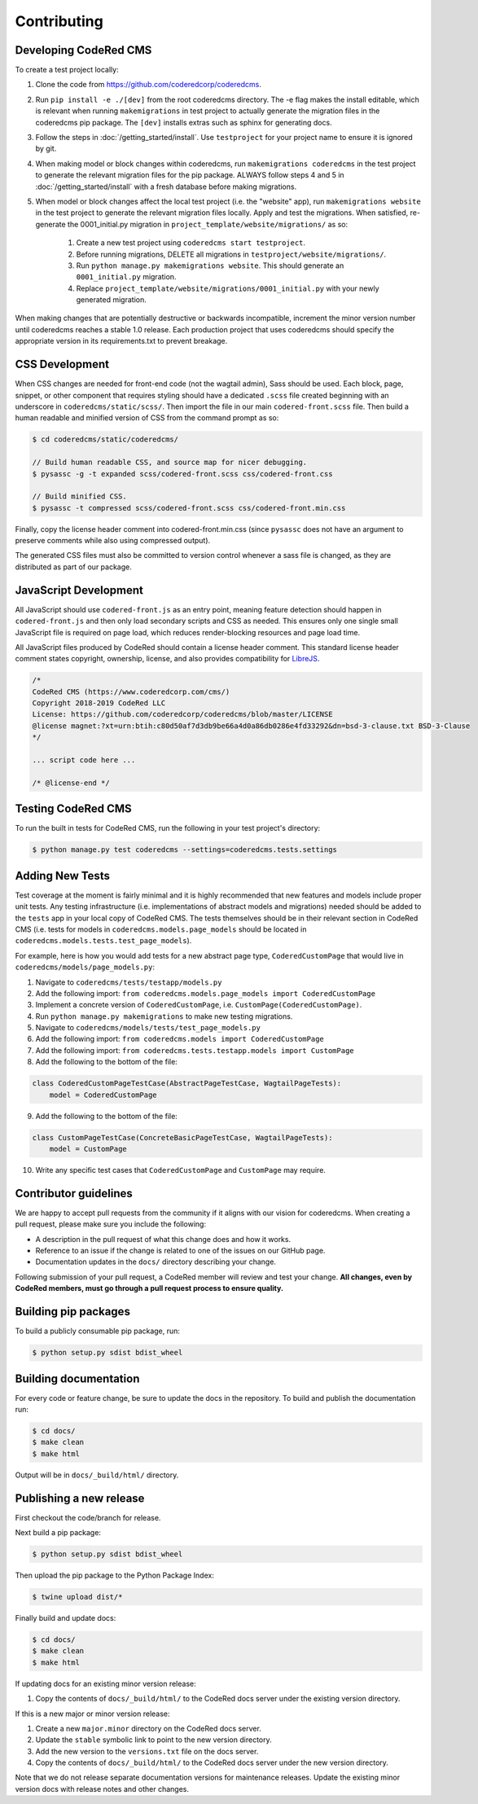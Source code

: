 Contributing
============


Developing CodeRed CMS
---------------------------------

To create a test project locally:

#. Clone the code from https://github.com/coderedcorp/coderedcms.
#. Run ``pip install -e ./[dev]`` from the root coderedcms directory. The -e flag makes the install editable,
   which is relevant when running ``makemigrations`` in test project to actually generate the migration
   files in the coderedcms pip package. The ``[dev]`` installs extras such as sphinx for generating docs.
#. Follow the steps in :doc:`/getting_started/install`. Use ``testproject`` for
   your project name to ensure it is ignored by git.
#. When making model or block changes within coderedcms, run ``makemigrations coderedcms`` in the
   test project to generate the relevant migration files for the pip package. ALWAYS follow steps
   4 and 5 in :doc:`/getting_started/install` with a fresh database before making migrations.
#. When model or block changes affect the local test project (i.e. the "website" app), run
   ``makemigrations website`` in the test project to generate the relevant migration files locally.
   Apply and test the migrations. When satisfied, re-generate the 0001_initial.py migration in
   ``project_template/website/migrations/`` as so:

       #. Create a new test project using ``coderedcms start testproject``.
       #. Before running migrations, DELETE all migrations in ``testproject/website/migrations/``.
       #. Run ``python manage.py makemigrations website``. This should generate an ``0001_initial.py``
          migration.
       #. Replace ``project_template/website/migrations/0001_initial.py`` with your newly generated migration.

When making changes that are potentially destructive or backwards incompatible, increment the minor
version number until coderedcms reaches a stable 1.0 release. Each production project that uses
coderedcms should specify the appropriate version in its requirements.txt to prevent breakage.

.. note:
    When testing existing projects with coderedcms installed from the master or development branches,
    be sure to use a disposable database, as it is likely that the migrations in master will
    not be the same migrations that get released.


CSS Development
---------------

When CSS changes are needed for front-end code (not the wagtail admin), Sass should be used.
Each block, page, snippet, or other component that requires styling should have a dedicated ``.scss``
file created beginning with an underscore in ``coderedcms/static/scss/``. Then import the file
in our main ``codered-front.scss`` file. Then build a human readable and minified version of CSS
from the command prompt as so:

.. code-block:: console

    $ cd coderedcms/static/coderedcms/

    // Build human readable CSS, and source map for nicer debugging.
    $ pysassc -g -t expanded scss/codered-front.scss css/codered-front.css

    // Build minified CSS.
    $ pysassc -t compressed scss/codered-front.scss css/codered-front.min.css

Finally, copy the license header comment into codered-front.min.css (since ``pysassc`` does
not have an argument to preserve comments while also using compressed output).

The generated CSS files must also be committed to version control whenever a sass file is
changed, as they are distributed as part of our package.


JavaScript Development
----------------------

All JavaScript should use ``codered-front.js`` as an entry point, meaning feature
detection should happen in ``codered-front.js`` and then only load secondary scripts and CSS
as needed. This ensures only one single small JavaScript file is required on page load, which
reduces render-blocking resources and page load time.

All JavaScript files produced by CodeRed should contain a license header comment. This standard
license header comment states copyright, ownership, license, and also provides compatibility for
`LibreJS <https://www.gnu.org/software/librejs/free-your-javascript.html>`_.

.. code-block:: text

    /*
    CodeRed CMS (https://www.coderedcorp.com/cms/)
    Copyright 2018-2019 CodeRed LLC
    License: https://github.com/coderedcorp/coderedcms/blob/master/LICENSE
    @license magnet:?xt=urn:btih:c80d50af7d3db9be66a4d0a86db0286e4fd33292&dn=bsd-3-clause.txt BSD-3-Clause
    */

    ... script code here ...

    /* @license-end */


Testing CodeRed CMS
-------------------

To run the built in tests for CodeRed CMS, run the following in your test project's directory:

.. code-block:: console

    $ python manage.py test coderedcms --settings=coderedcms.tests.settings


Adding New Tests
----------------

Test coverage at the moment is fairly minimal and it is highly recommended that new features and models include proper unit tests.
Any testing infrastructure (i.e. implementations of abstract models and migrations) needed should be added to the ``tests`` app in your
local copy of CodeRed CMS.  The tests themselves should be in their relevant section in CodeRed CMS (i.e. tests for
models in ``coderedcms.models.page_models`` should be located in ``coderedcms.models.tests.test_page_models``).

For example, here is how you would add tests for a new abstract page type, ``CoderedCustomPage`` that would live in ``coderedcms/models/page_models.py``:

1. Navigate to ``coderedcms/tests/testapp/models.py``
2. Add the following import: ``from coderedcms.models.page_models import CoderedCustomPage``
3. Implement a concrete version of ``CoderedCustomPage``, i.e. ``CustomPage(CoderedCustomPage)``.
4. Run ``python manage.py makemigrations`` to make new testing migrations.
5. Navigate to ``coderedcms/models/tests/test_page_models.py``
6. Add the following import: ``from coderedcms.models import CoderedCustomPage``
7. Add the following import: ``from coderedcms.tests.testapp.models import CustomPage``
8. Add the following to the bottom of the file:

.. code-block:: python

    class CoderedCustomPageTestCase(AbstractPageTestCase, WagtailPageTests):
        model = CoderedCustomPage

9. Add the following to the bottom of the file:

.. code-block:: python

    class CustomPageTestCase(ConcreteBasicPageTestCase, WagtailPageTests):
        model = CustomPage

10. Write any specific test cases that ``CoderedCustomPage`` and ``CustomPage`` may require.


Contributor guidelines
----------------------

We are happy to accept pull requests from the community if it aligns with our vision for coderedcms.
When creating a pull request, please make sure you include the following:

* A description in the pull request of what this change does and how it works.
* Reference to an issue if the change is related to one of the issues on our GitHub page.
* Documentation updates in the ``docs/`` directory describing your change.

Following submission of your pull request, a CodeRed member will review and test your change.
**All changes, even by CodeRed members, must go through a pull request process to ensure quality.**


Building pip packages
---------------------

To build a publicly consumable pip package, run:

.. code-block:: console

    $ python setup.py sdist bdist_wheel


Building documentation
----------------------

For every code or feature change, be sure to update the docs in the repository. To build and publish
the documentation run:

.. code-block:: console

    $ cd docs/
    $ make clean
    $ make html

Output will be in ``docs/_build/html/`` directory.


Publishing a new release
------------------------

First checkout the code/branch for release.

Next build a pip package:

.. code-block:: console

    $ python setup.py sdist bdist_wheel

Then upload the pip package to the Python Package Index:

.. code-block:: console

    $ twine upload dist/*

Finally build and update docs:

.. code-block:: console

    $ cd docs/
    $ make clean
    $ make html

If updating docs for an existing minor version release:

#. Copy the contents of ``docs/_build/html/`` to the CodeRed docs server under the existing version directory.

If this is a new major or minor version release:

#. Create a new ``major.minor`` directory on the CodeRed docs server.
#. Update the ``stable`` symbolic link to point to the new version directory.
#. Add the new version to the ``versions.txt`` file on the docs server.
#. Copy the contents of ``docs/_build/html/`` to the CodeRed docs server under the new version directory.

Note that we do not release separate documentation versions for maintenance releases. Update the existing minor
version docs with release notes and other changes.
